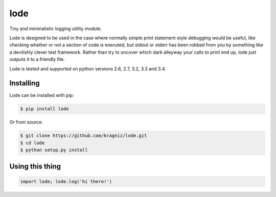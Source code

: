====
lode
====

.. image:: https://pypip.in/v/lode/badge.png
    :target: https://pypi.python.org/pypi/lode
    :alt: Latest PyPI version

.. image:: https://travis-ci.org/kragniz/lode.png?branch=master
    :target: https://travis-ci.org/kragniz/lode

Tiny and minimalistic logging utility module.

Lode is designed to be used in the case where normally simple print statement
style debugging would be useful, like checking whether or not a section of code
is executed, but stdout or stderr has been robbed from you by something like a
devilishly clever test framework.  Rather than try to uncover which dark
alleyway your calls to print end up, lode just outputs it to a friendly file.

Lode is tested and supported on python versions 2.6, 2.7, 3.2, 3.3 and 3.4.


Installing
==========

Lode can be installed with pip:

.. code:: bash

    $ pip install lode


Or from source:

.. code:: bash

    $ git clone https://github.com/kragniz/lode.git
    $ cd lode
    $ python setup.py install


Using this thing
================

.. code:: python

    import lode; lode.log('hi there!')
